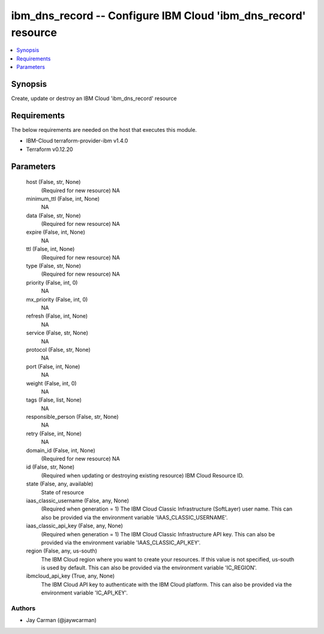 
ibm_dns_record -- Configure IBM Cloud 'ibm_dns_record' resource
===============================================================

.. contents::
   :local:
   :depth: 1


Synopsis
--------

Create, update or destroy an IBM Cloud 'ibm_dns_record' resource



Requirements
------------
The below requirements are needed on the host that executes this module.

- IBM-Cloud terraform-provider-ibm v1.4.0
- Terraform v0.12.20



Parameters
----------

  host (False, str, None)
    (Required for new resource) NA


  minimum_ttl (False, int, None)
    NA


  data (False, str, None)
    (Required for new resource) NA


  expire (False, int, None)
    NA


  ttl (False, int, None)
    (Required for new resource) NA


  type (False, str, None)
    (Required for new resource) NA


  priority (False, int, 0)
    NA


  mx_priority (False, int, 0)
    NA


  refresh (False, int, None)
    NA


  service (False, str, None)
    NA


  protocol (False, str, None)
    NA


  port (False, int, None)
    NA


  weight (False, int, 0)
    NA


  tags (False, list, None)
    NA


  responsible_person (False, str, None)
    NA


  retry (False, int, None)
    NA


  domain_id (False, int, None)
    (Required for new resource) NA


  id (False, str, None)
    (Required when updating or destroying existing resource) IBM Cloud Resource ID.


  state (False, any, available)
    State of resource


  iaas_classic_username (False, any, None)
    (Required when generation = 1) The IBM Cloud Classic Infrastructure (SoftLayer) user name. This can also be provided via the environment variable 'IAAS_CLASSIC_USERNAME'.


  iaas_classic_api_key (False, any, None)
    (Required when generation = 1) The IBM Cloud Classic Infrastructure API key. This can also be provided via the environment variable 'IAAS_CLASSIC_API_KEY'.


  region (False, any, us-south)
    The IBM Cloud region where you want to create your resources. If this value is not specified, us-south is used by default. This can also be provided via the environment variable 'IC_REGION'.


  ibmcloud_api_key (True, any, None)
    The IBM Cloud API key to authenticate with the IBM Cloud platform. This can also be provided via the environment variable 'IC_API_KEY'.













Authors
~~~~~~~

- Jay Carman (@jaywcarman)

